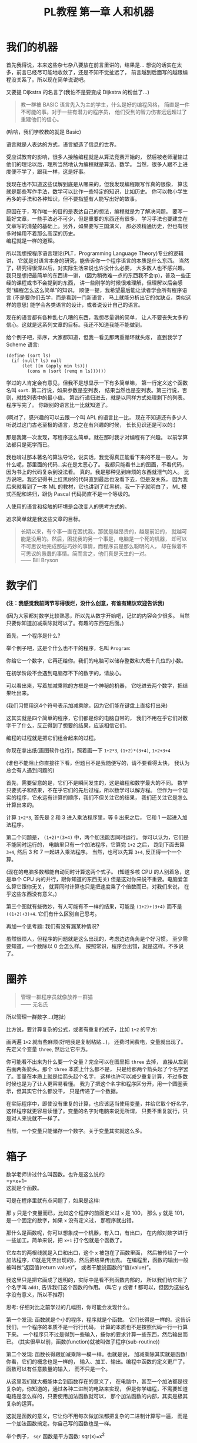 #+TITLE: PL教程 第一章 人和机器


* 我们的机器

首先我得说，本来这些杂七杂八要放在前言里讲的，结果是...
想说的话实在太多，前言已经尽可能地收敛了，还是不知不觉扯远了，
前言越到后面写的越跟编程没关系了。所以现在简单说说吧。

又要提 Dijkstra 的名言了(我怕不是要变成 Dijkstra 的粉丝了...)
#+BEGIN_QUOTE
教一群被 BASIC 语言先入为主的学生，什么是好的编程风格，
简直是一件不可能的事。对于一些有潜力的程序员，
他们受到的智力伤害远远超过了重建他们的信心。
#+END_QUOTE
(哈哈，我们学校教的就是 Basic)

语言就是人表达的方式，语言塑造了信息的世界。

受应试教育的影响，很多人接触编程就是从算法竞赛开始的，
然后被老师灌输过他们的理论以后，理所当然地认为编程就是算法、数学。
当然，很多人跟不上进度便不学了，跟我一样，这是好事。

我现在也不知道这些误解到底是从哪来的，但我发现编程跟写作真的很像，
算法就是那些写作手法，数学可以比作一些特定的知识，比如历史。
你可以教小学生再多的手法和各种知识，但不要指望有人能写出好的故事。

原因在于，写作唯一的目的是表达自己的想法，编程就是为了解决问题。
要写一篇好文章，一些手法必不可少，但是重要的东西还有很多，
学习手法也要建立在文章写的清楚的基础上。另外，如果要写三国演义，
那必须精通历史，但也有很多时候用不着那么高深的历史。\\
编程就是一样的道理。

所以我想按程序语言理论(PLT，Programming Language Theory)专业的逻辑讲，
它就是对语言本身的研究，能告诉你一个程序语言的本质是什么东西。
当然了，研究得很深以后，对实际生活来说也许没什么必要，
大多数人也不感兴趣。我只是想把最简单的东西讲一讲，
(因为稍微难一点的东西我不会:p)，普及一些正经的课程或书不会提到的东西，
讲一些刚学的时候很难理解，但理解以后会感觉“编程怎么这么简单”的知识。
顺便一提，我希望最后能让读者学会所有程序语言
(不是要你们去学，而是看到一门新语言，
马上就能分析出它的优缺点，类似这样的意思)
能学会各类语言的设计，或者说设计自己的语言。

现在的语言都有各种乱七八糟的东西，我想尽量讲的简单，
让人不要丧失太多的信心。这就是这系列文章的目标。我还不知道我能不能做到。

给个例子吧，排序，大家都知道，但我一看见那两重循环就头疼，
直到我学了 Scheme 语言:
#+BEGIN_SRC racket
(define (sort ls)
  (if (null? ls) null
      (let ([m (apply min ls)])
        (cons m (sort (remq m ls))))))
#+END_SRC
学过的人肯定会有意见，但我不是想显示一下有多简单嘛，
第一行定义这个函数名叫 =sort=. 第二行说，如果参数是空列表，
结果当然也是空列表。第三行说，否则，就找列表中的最小值。
第四行递归进去，就是以同样方式处理剩下的列表。程序写完了。
你跟别的语言比一比就知道了。

(啊对了，感兴趣的可以去跟一个叫 APL 的语言比一比，
现在不知道还有多少人听说过这门古老至极的语言，总之在有兴趣的时候，
长长见识还是可以的:)

那是我第一次发现，写程序这么简单。就在那时我才对编程有了兴趣。
以前学算法都只是死学而已。

我也啃过那本著名的算法导论，说实话，我觉得真正能看下来的不是一般人。
为什么呢，那里面的代码...实在是太恶心了。
我都只能看书上的图画，不看代码，因为书上的代码复杂到没法看。
真的。我是那种见到麻烦的东西就泄气的人。
比方说吧，我还记得书上红黑树的代码直到最后也没看下去，但是没关系，
因为我后来就看到了一本 ML 的教材，它也讲到了红黑树，我一下子就明白了，
ML 模式匹配和递归，跟伪 Pascal 代码简直不是一个等级的。

人使用的语言和接触的环境是会改变人的思考方式的。

追求简单就是我这些文章的目标。
#+BEGIN_QUOTE
长期以来，有个事一直在困扰我，那就是越昂贵的，越是前沿的，
就越可能是没用的。然后，困扰我的另一个事是，电脑是一个死的机器，
却可以不可思议地完成那些巧妙的事情，而程序员是那么聪明的人，
却在做着不可思议的愚蠢的事情。简而言之，他们真是天生的一对。\\
—— Bill Bryson
#+END_QUOTE

* 数字们

*(注：我感觉我前两节写得很烂，没什么创意，有谁有建议欢迎告诉我)*

(因为大家都对数学比较熟悉，所以先从数字开始吧，记忆的内容会少很多。
当然只要你知道加减乘除就可以了。有趣的东西在后面。)

首先，一个程序是什么?

举个例子吧，这是个什么也不干的程序，名叫 =Program=:

[[./img/plt1/prog-id.png]]

你给它一个数字，它再还给你。我们的电脑可以储存整数和大概十几位的小数。

在初学阶段不会遇到电脑存不下的数字的，请放心。

[[./img/plt1/simple-calc.png]]

可以看出来，写着加减乘除的方框是一个神秘的机器，
它吃进去两个数字，把结果吐出来。

(我们习惯用这4个符号表示加减乘除，因为它们能在键盘上直接打出来)

这其实就是四个简单的程序，它们都是你的电脑自带的，
我们不用在乎它们对数字干了什么，反正得到了想要的结果，应该相信它们。

编程的过程就是把它们组合起来的过程。

你现在拿出纸(画图软件也行)，照着画一下
=1+2*3=, =(1+2)*(3+4)=, =1+2+3+4=

(谁也不能阻止你直接往下看，但题目不是我随便写的，请不要看得太快，
我认为总会有人遇到问题的)

[[./img/plt1/compound-calc.png]]

首先，需要留意的是，它们不是瞬间发生的，这是编程和数学最大的不同。
数学只要式子和结果，不在乎它们的先后过程，所以数学可以解方程。
但作为一个现实的程序，它永远有计算的顺序，我们不但关注它的结果，
我们还关注它是怎么计算出来的。

计算 =1+2*3=, 首先是 2 和 3 进入乘法程序里，等 6 出来之后，
它和 1 一起进入加法程序。

第二个问题是， =(1+2)*(3+4)= 中，两个加法能否同时运行。
你可以认为，它们是不能同时运行的，
电脑里只有一个加法程序，它算完 =1+2= 之后，
跑到下面去算 =3+4=, 然后 3 和 7 一起进入乘法程序。
当然，也可以先算 =3+4=, 反正得一个一个算。

(现在的电脑多数都能自动同时计算这两个式子。
(知道多核 CPU 的人别着急，这是单个 CPU 内的并行，跟你知道的东西无关)
但是这对你来说不重要。电脑爱怎么算它跟你无关，
就算同时计算也只是把速度乘了个倍数而已，对我们来说，
在乎这些东西没有意义。)

第三个图就有些微妙，有人可能有不一样的结果，可能是 =(1+2)+(3+4)=
而不是 =((1+2)+3)+4=. 它们有什么区别自己思考。

再加一个思考题: 我们有没有漏某种情况?

虽然很烦人，但程序的问题就是这么出现的，考虑边边角角是个好习惯。
至少需要知道，一个数除以 0 会怎么样。
按照常识，程序会出错，就是这样。不多说了。

* 圈养

#+BEGIN_QUOTE
管理一群程序员就像放养一群猫\\
—— 无名氏
#+END_QUOTE
所以管理一群数字...(瞎扯)

比方说，要计算复杂的公式，或者有重复的式子，比如 =1+2= 的平方:

[[./img/plt1/complex-sqr-1+2.png]]

画两遍 =1+2= 就有些麻烦(好吧我是复制粘贴...)，
还费时间费电，变量就出现了。\\
先定义个变量 =three=, 然后让它平方。

[[./img/plt1/sqr-three.png]]

你可能看不出来为什么要一个变量？完全可以在图里把 =three= 去掉，
直接从左到右画两条箭头。那个 =three= 本质上什么都不是，
只是给那两个箭头起了个名字罢了。变量在本质上就是给箭头起个名字，
这样也许可以减少重复计算，不过多数时候也是为了让人更容易看懂。
我为了把这个名字和程序区分开，用一个圆圈表示，但其实它什么都没干，
只是传递了一个数据。

在实际程序中，即使没有重复的计算，也应该适当使用变量，并给它取个好名字，
这样程序就更容易读懂了。变量的名字对电脑来说无所谓，
只要不重复就行，只是对人来说就不一样了。

当然，一个变量只能储存一个数字。关于变量其实就这么多。

* 箱子

数学老师讲过什么叫函数。也许是这么说的:\\
=y=x+1=\\
这就是个函数。

可是在程序里就有点问题了，如果是这样:

[[./img/plt1/wrong-function.png]]

那 =y= 只是个变量而已，比如这个程序的前面定义过 =x= 是 100，
那么 =y= 就是 101，是一个固定的数字，如果 =x= 没有定义过，
那程序就出错。

那什么是函数呢，你可以想象成一个机器，有入口，有出口，
在内部对数字进行一些加工。简单来说，把 =x+1= 打个包就是个函数了。

[[./img/plt1/func-y=x+1.png]]

它左右的两根线就是入口和出口，这个 =x= 被包在了函数里面，
然后被传给了一个加法程序，(1就是凭空出现的)，然后把结果传出去。
在编程里，函数的输出一般被叫做“返回值(return value)”，
或者干脆说函数的“值(value)”。

我这里只是把它画成了透明的，实际中是看不到函数内部的，
所以我们给它贴了个名字叫 =add1=, 告诉我们这个函数的作用。
(叫它 y 或者 f 都可以，但因为这些名字没有意义，所以不推荐)

思考: 仔细对比之前学过的几幅图，你可能会发现什么。

第一个发现: 函数就是个小的程序，程序就是个函数。
它们长得是一样的。这告诉我们，一个程序的本质不是一行行代码，
计算的本质也不是按照代码一行一行算下来。
一个程序只不过是得到一些输入，按你的要求计算一些东西，然后输出而已。
(其实很早以前，函数(function)就被叫做子程序(sub-routine))

第二个发现: 函数长得跟加减乘除一模一样。也就是说，
加减乘除其实就是函数! 你看，它们的概念也是一样的，
输入、加工、输出。编程中函数的定义更广了，函数可以有任意数量的输入，
而不只是一个。

从这里我们就大概能体会到函数存在的意义了，
在电脑中，甚至一个加法都是很复杂的，你知道的，通过各种二进制的电路来实现，
但是你学编程，不需要知道电路是怎么样的，只要使用加法函数就可以，
那个加法函数的内部，其实是极其复杂的运算。

这就是函数的意义，它让你不用每次做加法都把复杂的二进制计算写一遍，
而是一个加法函数搞定。你自己写的函数也是一样。

举个例子， =sqr= 函数是平方函数: sqr(x)=x^2

[[./img/plt1/func-sqr.png]]

这 3 个函数的作者分别是正常人，一个疯狂的黑客，还有一个存心坑你的人，
除了速度快慢，你并不能感觉出什么差异，反正你用的开心就可以。
在写大一些程序的时候，这个作用就体现出来了。

我啰嗦这么多，看起来很简单，可是确实这点容易被忽视。
刚开始学的时候，我们都没有把一块程序提取出来成为一个函数的意识，
我看过的很多代码，比如要算 x^2 并采用了第二种很复杂的做法
(比方说是为了提高一点点效率)，
却不把它写成函数，看过去就是一大堆“...... x ......” 
我要费很大功夫才能看懂他要干嘛。就因为这个，
很多教科书建议大家写注释，就是在旁边注一句“这段代码把x平方”。
可是只要写成函数，函数的名字就充当注释的作用了，这些麻烦就都没了。
这也是函数的用处之一。把小的函数组合起来，最终能够形成一个大型程序，
如果一开始就想着整个大型程序的代码，到最后肯定是脑子一团糟的。

#+BEGIN_QUOTE
需要注意的是，没有哪个好工程师会赞成写一个“摧毁巴克达”的函数。
最基本的职业规范告诉他们，应该去写一个叫“摧毁城市”的函数，
然后把“巴克达”当成这个函数的参数。\\
—— Nathaniel S. Borenstein
#+END_QUOTE

* 降维打击

到现在我只画了图，因为那个图才是程序的含义，
现在确实有这样画画图就可以编程的语言，但我都不满意，
什么时候我有能力了可以考虑编一个这样的语言。
但现在还是只能学要一行一行打代码的语言了。
画图多形象啊，为什么大家都喜欢写代码呢。

(此括号内为扯淡时间，之后遇到这个情况可以返回来看一看，现在还是跳过吧~

当然，肯定还有人想问，为什么我非要用英文不可呢，中文难道不能编程吗。
当然可以，你如果记不住英文，你就直接用中文字打变量名，没人会怪你。
而且，如果记不住语言自带的函数名，你可以直接给它起别名，
举个例子，(我经常这么干，当然对于 =+= 这种早就记住的就不用了)
#+BEGIN_SRC racket
(define 加 +)
#+END_SRC
甚至，你要是觉得几个特殊语法也记不住，你可以复制如下代码去试一下
#+BEGIN_SRC racket
(define-syntax-rule (定义 x ...)
  (define x ...))
(define-syntax-rule (函数 x ...)
  (λ x ...))
(define-syntax-rule (如果 x ...)
  (if x ...))

;; tests
(定义 加 +)
(定义 壹 1)
(定义 加一 (函数 (参数) (加 参数 壹)))

> (加一 壹)
2
;; 此处应有表情包
#+END_SRC
应该能看懂了吧

:)

我费了好大的劲挑出来了这个语言，叫 [[https://www.racket-lang.org][Racket]]，虽然还是不太满意，
但毕竟没有什么明显的缺点，只要不被它的括号吓跑的话...

输入一个数字，Racket 就会原样输出。
#+BEGIN_SRC racket
> 2333
2333
> -123.456
-123.456
#+END_SRC
一般来讲，在电脑上看到这个大于号“>”，后面就是我们要输入的东西，
输入之后按回车，电脑就会在下一行把结果显示出来。
我为了程序看的清楚，如果一行写不下可以换行。

这是加减乘除，你可以试着在键盘上把这4个符号找出来。
#+BEGIN_SRC racket
> (+ 1 2)
3
> (- 3 2)
1
> (* 2 3)
6
> (/ 10 2)
5
> (+ 1 (* 2 3))
7
> (+ (* 1 2)
     (- (/ 4 2) 1))
3
> (+ (+ (+ 1 2) 3) 4)
10
> (+ 1 2 3 4)
10
> (* 1 2 3 4 5)
120
#+END_SRC
首先，加减乘除的格式是统一的，一对括号，括号中第一个是函数名，
后面跟参数，用空格隔开。所以 =(+ 1 2)= 就是数学中的 =(1+2)=\\
函数可以嵌套，比如

[[./img/plt1/complex-arith.png]]

放心，以后不会有这么复杂的式子的。\\
(话说回来，也许代码比画图有个好处，因为代码稍微复杂点就看不清楚，
所以它逼着人们写简单的代码。)

数学中的函数是有优先级的，但 Racket 里没有，而且也不能省略括号或乘号，
也不能多加括号。比如我多加了个括号 =(1)=, 但其中的1的位置应该是一个函数
(比如加减乘除)，但1不是函数，所以会出错。总之，就是完全的死板就对了。

刚开始学编程的时候我也很烦这个，因为打字麻烦死了
(不过相信我，你除非在编一道数学问题，
不然一般是不会遇到这样复杂的数学公式的)。
但现在我居然也开始慢慢欣赏这种死板的写法了，
在我看过很多一大串的、根本搞不懂哪个符号是哪个的数学公式之后。相信我。

最后是 Racket 提供的一个便利的写法，因为连续相加和相乘很常用，
所以加法和乘法可以有任意个参数。

这就是所有的数学内容。

-----

定义变量:
#+BEGIN_SRC racket
> (define abc 123)
> (define this-is-a-variable (+ abc 1))
> abc
123
> this-is-a-variable
124
> (define abc 100)
出错，因为变量不能重复定义
#+END_SRC
定义变量的语法是 =define=, 跟着要定义的变量的名字和它的值。

一个变量名可以是字母或大多数的符号(~+-*/<>?=!%^~ 之类)或数字连在一起，
一般会用英文单词，习惯上中间用横杠(就是减号)隔开，让人看得更清楚。
一个变量名字的左右都要有空格(或换行)隔开，
所以这时的横杠并不会被当成减法函数。

思考: =define= 是函数吗?

那要先看看函数是什么。

一个函数，在调用之前应该先计算它的参数，比如 =(+ (* 1 2) abc)=
(假设 =abc= 还是上面定义过的 123)，程序先计算 =(* 1 2)= 结果是2, =abc=
结果是 123，然后再运行 =(+ 2 123)=

如果 =define= 是函数，那么比如 =(define x ...)= 需要先计算
=x= 的结果，但这时候 =x= 还没有定义。显然是不对的。

=define= 只是一个特殊的语法。它只是定义变量这个动作，
所以它也没有输出，只能单独写作一行。只是格式跟函数长得一样而已。
#+BEGIN_SRC racket
> (define m (define n 100))
出错，因为 define 只是个动作，没有输出
> (+ 1 (define x 100))
出错，同理
#+END_SRC

-----

下面就是自定义函数了。
#+BEGIN_SRC racket
> (λ (x) (+ x 1))
#<procedure>
#+END_SRC
=λ= 开头的式子是一个函数，接下来是一个括号，括号里是参数的名字，
再接下来是函数输出的值。很明显， =λ= 也是个特殊语法。

(不会直接打出 =λ= 的话，可以用 =lambda= 代替，
你在其它地方看到的程序，一般也都会用 =lambda= ，之后就不提这个了)

顺便一提，它会输出 =#<procedure>= 而不是原模原样的
=(λ (x) (+ x 1))=, 就是因为这个函数内部已经看不见了。
因此所有的函数在我们看来，都是一样的 =#<procedure>=

函数也可以有任意个参数，比如
#+BEGIN_SRC racket
> (λ () 1) ;; always 1
#<procedure>
> (λ (x) (* x x)) ;; square (平方)
#<procedure>
> (λ (pi radius) ;; area of circle (圆面积)
    (* pi radius radius))
#<procedure>
#+END_SRC
跟在分号后面，颜色不一样的，是程序的注释，会被计算机忽略，
它们就是专门写给人看的，之后我会用注释来简单解释程序的意思。

上面只是写了几个函数，但就像只写个数字一样，你得把它定义给变量，
不然它并没有被定义，输出以后就消失了。
#+BEGIN_SRC racket
> (define always1
    (λ () 1))
> (define sqr
    (λ (x) (* x x)))
> (define circle-area
    (λ (pi radius)
      (* pi radius radius))) ;; 或者 (* pi (sqr radius))
#+END_SRC
现在我们定义了3个新的变量。

你可能又发现了，定义函数的语法跟定义数字变量是一样的，
只是后面跟数字还是函数的区别。
现在，变量的含义增加了。变量可以储存一个数字或者一个函数。

调用函数也是一样的，括号中第一个是函数，后面跟它们的参数，
你会发现它们和加减乘除的格式是统一的。
#+BEGIN_SRC racket
> (always1)
1
> always1 ;; 注意跟上一个的区别
#<procedure:always1>
> (sqr 3)
9
> sqr ;; 数学上总是用 (sqr x) 表示这个函数，
      ;; 你会发现是多么错误的一个写法，
      ;; 请自己好好思考一下这个问题
#<procedure:sqr>
> (circle-area 3.14 10)
314
;; 等价于直接用 λ 替换
> ((λ (pi radius) ;; 最外面的括号是函数调用
     (* pi radius radius))
   3.14 10)
314
#+END_SRC
就跟数字可以直接写出来，不一定要定义给变量一样，
函数也可以直接写出来用，只是看起来比较复杂。

我们定义和使用一个函数其实是这样的，它们在计算机中都只有一个，
但是存进变量以后，什么时候使用它，变量就把它拿出来，
跟拿出一个数字一样。

[[./img/plt1/define-use-func-sqr.png]]

因为这么画太不方便，所以才画成函数上面贴个名字。

课外知识:\\
有人可能会好奇函数是怎么存进变量里的，答案就是，
变量存的其实还是个数字。\\
比如地球上任意的位置都可以用数字(经纬度)表示，用 GPS 可以定位，
电脑里也是这样。函数也是一段程序，它也是储存在电脑里的，
所以它在电脑里有一个地址，这个地址就像经纬度一样，是个数字。
我们要调用这个函数，只要知道它的地址，就可以找到这段程序，
然后运行，就是这么简单。\\
现在不用在意这些细节问题，等到接触操作系统及以下的底层知识的时候，
会很详细地讲这些东西(说实在底层的知识挺无聊的，还是高级一点的语言有意思)

-----

最后的问题就是，函数参数的名字。

比方说我还是跟计算圆的周长和面积，我把函数再重新列出来。

#+BEGIN_SRC racket
> (define pi 3.1415926)
> (define circle-area ;; 圆的面积
    (λ (pi radius)
      (* pi radius radius)))
> (define circle-circumference ;; 圆的周长
    (λ (pi radius) (* 2 pi radius)))
#+END_SRC
这里出现了3处 =pi=, 但大家都知道这3个 =pi= 没有任何关联，
=circle-area= 和 =circle-circumference= 的参数不会暴露在外面，
所以即使调用 =circle-area= 和 =circle-circumference=
也不会导致 =pi= 被重新定义。

[[./img/plt1/name-conflict.png]]

函数 =circle-area= 和 =circle-circumference=
中定义的 =pi= 都在函数内部，
电脑遵循就近原则，函数内有 =pi= 了，就不去函数外找了。
如果没有，再找函数外的，比如
#+BEGIN_SRC racket
> (define circle-area-v2 ;; another version
    (λ (radius)
      (* pi radius radius)))
> (circle-area-v2 10)
314.15926
#+END_SRC
[[./img/plt1/outer-env.png]]

程序并没有出错，因为我们已经在外层定义过 =pi= 了。
这个函数发现它要使用 =pi=, 但它的参数没有 =pi=,
于是它就到外面去找，发现 =pi= 是 =3.1415926=,
于是使用了这个值。

如果函数外也没定义 =pi=, 那就只能出错了。

可以想一下这样做的好处。很多时候，程序里有很多很多变量，
比如各种常数和各种函数，大一点的程序是很多人一起写的，
每个人都不知道别人到底定义了什么，要阻止重名是不可能的事了。

很容易想到的就是，我使用一个变量(包括调用一个函数)，
如果我定义过了，那就先用我的，不用管别人定义了什么。问题就解决了。

思考: 上面的做法有 bug，不知道你能不能看出来\\
注: 这是一道超级难题。去看看历史就知道它花了科学家多长时间。
直到现在还有些语言有这个问题。比如我现在正在 =emacs= 上写这篇博客，
它用的语言 =emacs-lisp= 就是这样的\\
提示: 调用 =circle-area-v2= 函数。

看看这个函数吧。
#+BEGIN_SRC racket
;; (define pi 3.1415926)
;; (define circle-area-v2
;;   (λ (radius)
;;     (* pi radius radius)))
> (define cylinder-volume ;; 圆柱体积 = 底面积 × 高
    (λ (pi radius height) ;; 这个 pi 会覆盖外界的 pi
      (* (circle-area-v2 radius) height)))
> (cylinder-volume 3.14 1 1)
3.1415926 ? 3.14 ?
#+END_SRC
现在的问题来了, =circle-area-v2= 中的 =pi= 到底是哪个 =pi=,
是最外层的常数，还是 =cylinder-volume= 的参数?

(你最好拿张纸把这几个函数抄一下，在纸上打打草稿，
不然光看要晕倒的)

先讲现在已经抛弃了的方法。

照我们前面的解释，调用 =(cylinder-volume 3.14 1 1)= 之后，
离 =circle-area-v2= 更近的 =pi= 变成了 =3.14=, 
而不是外界的 =3.1415926=, 所以结果是 =3.14=.

或者，因为 =circle-area-v2= 是 =(λ (radius) (* pi radius radius))=,
所以把 =circle-area-v2= 用它的值代换, =cylinder-volume= 就等价于
#+BEGIN_SRC racket
(λ (pi radius height)
  (* (* pi radius radius)
     height))
#+END_SRC
所以答案就还是神奇地变成了 =3.14=.

所以许多最古老的语言就都是这么做的，因为看起来理所当然。

但理所当然是不行的，对一个语言来说，实用才是关键。
所以还要看看它靠不靠谱。比如 =circle-area-v2=
是我写的，我为了方便，定义了个变量 =pi=,
然后在 =circle-area-v2= 里用了 =pi=, 然后把代码发给了你，
你上来就写了个 =cylinder-volume=, 你看了看，
=circle-area-v2= 只有一个参数 =radius=,
也就是说圆的面积只跟输入的半径有关。所以我如果一直输入半径为 =1=,
结果也应该永远是个定值 =(circle-area-v2 1)=, 即 3.1415926。
结果发现 =(cylinder-volume 3.1415926 1 1)= 是 3.1415926,
=(cylinder-volume 3.14 1 1)= 是 3.14，很不对是吧。
都是 =(circle-area-v2 1)=, 结果居然不一样。这还怎么写代码。

那我也很不爽啊，我好好地定义了个 =pi=, 结果被你的给覆盖了。

(可能有人觉得，没人会在 =cylinder-volume= 里定义 =pi= 却不用，
那我大不了就用一下呗，比如我要一个高就为 =pi= 的圆柱。\\
非常实际的例子暂时举不出，但真的太多太多了，
但我暂时真的想不出来这种难度的例子了/(ㄒoㄒ)/~~)

总归事实已经证明了，这对一门语言带来的几乎都是灾难。

于是有人提出来，我们说“最近的变量”，不应该是在使用的时候最近，
而是在定义的时候最近。 =circle-area-v2= 在定义时,
=pi= 就是 3.1415926，这才应该是离它最近的那个 =pi=,
那它就应该保存那个 =pi=, 它的 =pi= 就应该一直是 3.1415926，
而不会随着使用时外界的 =pi= 而变化。

现在一个函数不只包含一段程序了，它还要包含它定义的时候，
所有用到的变量存放在哪里(地址)。
#+BEGIN_SRC racket
> (λ (...) ...)
#<procedure>
#+END_SRC
现在能理解为什么函数只会显示个 =#<procedure>= 了吧。

函数里包含了一堆东西，没法把它显示出来，只能用个 procedure 糊弄你一下。
但这确实就是函数的全部了。

[[./img/plt1/scoping-explain.png]]

现在再看看我们画的图(伟大的美术作品...)，就不会出现这种问题。
很清楚，我们画下这个函数的时候，就已经确定了所有变量的来源。
实际上在图中，完全可以把变量的名字去掉，只画没有名字的圆圈就行，
因为使用变量不需要通过名字，只需要知道它在哪就可以(前面所说的地址)，
这就向机器语言又进了一步。

对于想知道术语，去网上查资料的人:
现在的做法叫静态作用域(static scoping)或词法作用域(lexical scoping)，
过去的做法叫动态作用域(dynamic scoping)。
因为过去变量是在函数调用的时候找的，是“动态”查找的。
现在定义时候变量就确定了，是“静态”的。

* 习题: 找规律
  :PROPERTIES:
  :CUSTOM_ID: intro-add-what
  :END:

这节是前面的一个复习。写几个简单的函数。
#+BEGIN_SRC racket
(define add-chip
  (λ (x)
    (+ 1 (* 10 x))))
;; test
> (add-chip 666)
6661
#+END_SRC
这个函数把一个数字的末尾加一个1。因为1就像一根薯条一样，所以起名为
=add-chip= (我要装作一本正经的样子)

同理，你可以想到我要干什么事
#+BEGIN_SRC racket
(define add-pie
  (λ (x)
    (+ 0 (* 10 x))))
(define add-peanut
  (λ (x)
    (+ 8 (* 10 x))))
;; test
> (add-chip (add-pie (add-peanut 0)))
801 ;; 请自己想象一下函数调用的图像
#+END_SRC
(这应该是个容易让你变胖的甜点)

当然，你也可以写出更多这样的函数，但是写的多了，
你可能就发现你在写很多重复的东西，因为这些函数都是
=(λ(x) (+ ? (* 10 x)))=.
注意，复制粘贴不是什么好办法，我们可以写出一个通用的函数来代替它们。
#+BEGIN_SRC racket
(define add-what
  (λ (what x)
    (+ what (* 10 x))))
;; test
> (add-what 1 666)
6661
#+END_SRC
请仔细体会一下这个函数是怎么写出来的，我们把会变的部分写成了一个参数。

请画一下下面这幅图像，最好把3个函数画在一条水平线上，
要求是画得尽量好看。
#+BEGIN_SRC racket
> (add-what 1 (add-what 0 (add-what 8 111)))
______ ;; 请填空，3个数字的顺序注意不要反了
#+END_SRC
当然，这个函数是通用了，但是代码变麻烦了，那么也很简单，
用这个函数定义之前的3个函数就行了。
把之前的定义修改成如下
#+BEGIN_SRC racket
(define add-chip
  (λ (x)
    (add-what 1 x)))
(define add-pie
  (λ (x)
    (add-what 0 x)))
(define add-peanut
  (λ (x)
    (add-what 8 x)))
#+END_SRC
这些定义看起来会比原来的简单一些。

请再次体会一遍这个思路。

首先，我们知道如何在一个数后面加一个数字，
这种数学知识是底层的细节，在写代码的时候，最好总是假设别人不会这个细节，
比如别人对数学一无所知。嗯...

所以我们写了一个通用的函数 =add-what= 来表示这个细节，
这样只需要调用它就可以了。然后直接使用它也可以，
如果有些参数使用得比较频繁，那就自己再定义几个特殊的函数，
=add-chip=, =add-pie=, =add-peanut=.

其实编程基本上都是在干这种事。从最底层开始，逻辑元件把二极管三极管
什么的物理知识隐藏起来了，集成电路把逻辑知识隐藏起来了，
操作系统把硬件隐藏起来了，而我们用的语言又把系统级别的操作隐藏起来了。
就这样一层一层，让我们更关注于我们要写的程序，
而不是底层的这些东西如何工作。

这有一个名词，叫做“抽象(abstraction)”。

这里的抽象不是指让人难理解，相反，它指的是把底层复杂的东西隐藏起来，
比如，完全不会数学的人也能调用 =add-what=,
他会发现他的数后面神奇地添加上了另一个数字；完全不懂电路的人也会玩电脑；
也有许多不懂物理的 3D 游戏程序员......
我们不知道它们内部是什么，但不知道这些对我们没有影响，甚至更方便了。
理解抽象是怎么回事也可以算是编程的内功吧。

* 在 Racket 中玩耍
  :PROPERTIES:
  :CUSTOM_ID: play-with-racket
  :END:

这章讲如何安装 Racket，懒得搞这些东西的话可以直接跳过。

我故意跟别的教材不一样，其它的书都先让人安装各种软件，
这样就可以在电脑上一边看书一边试验了，这是好事。
但是，我发现一直待在电脑前，让我养成了一个很坏的习惯:
当我思路还没理清楚时，就迫不及待地想到哪写到哪，
最后把整个程序搞得很糟，只能反复找 bug。相反，
如果我手头没有电脑，我就只能在纸上打草稿，
草稿就不那么容易随便修改，所以必须让程序在脑子里完全成型了再写下来，
最后把它打到电脑里，一次性就是完全正确的。

电脑本来就只是辅助你运行程序的，如果自己没有完全理清思路，
就不要指望电脑能得出正确的结果。

还要说的是，你用什么样的电脑，什么操作系统，你的打字速度，
都是完全没有关系的。一定要用你最熟悉的操作系统，
或者你的朋友/同学/同事用啥你就用啥。
我看到有些教程一上来就让你装 Linux 和各种开发环境，
有人折腾半天还没开始编程，感觉自己连电脑也不会用，还是别想着编程了，
这真的是很糟糕的。(但是如果你还在用 Windows XP，我无法保证你能安装，
因为 XP 实在太老了，现在几乎装不了什么软件了，建议换个新操作系统吧，
我也不知道为什么在中国还有一些人在用这么老的东西。)

首先，Racket 官网是这个 [[https://www.racket-lang.org]]，
你也可以直接去下载页面 [[https://download.racket-lang.org]]，
默认下载就可以。如果你不熟悉，一路默认安装就可以，
安装完以后你的桌面上就会出现 DrRacket 的快捷方式了。
(像我一样用 Ubuntu 的可以直接通过 apt 安装 =sudo apt install racket=, 
DrRacket 会添加在你的应用里面。
当然也可以用 Emacs 来编辑 Racket，我一直用的是 racket-mode，
自己稍稍配置一下 paredit-mode 什么的，用起来还是挺舒服的。)

打开 DrRacket 以后，首先就在文件第一行打上 =#lang racket= ，
然后在后面就可以写代码了。具体不会操作的请直接上网搜，
“如何安装/使用 DrRacket”

然后一定要记得切换到英文输入法，因为中英文的标点符号都是不一样的。

接下来就可以玩耍了。

在 *定义窗口(definition window)* 写一些变量定义，
然后点屏幕右上角的 run 或者按 F5，就可以运行定义的内容，
然后在 *交互窗口(interaction window)* 输入一些东西的计算。
(具体怎么操作网上有详细教程，我懒得说了)

总共就这些要讲的，但如果你觉得不够，我就再说一些杂七杂八的内容。
这些就别记了，知不知道都无所谓，就当了解一下了。

先说一些数字计算
#+BEGIN_SRC racket
> (/ 7 3)
7/3
> (/ 7 3.0)
2.3333333333333335
> (expt 2 100) ;; the 100th power of 2
10715086071862673209484250490600018105614048117055336074437503883703510511249361224931983788156958581275946729175531468251871452856923140435984577574698574803934567774824230985421074605062371141877954182153046474983581941267398767559165543946077062914571196477686542167660429831652624386837205668069376
> (sqrt 2) ;; square root
1.4142135623730951
> (cos (/ pi 3))
0.5000000000000001
> (exact->inexact 7/3)
2.3333333333333335
> (inexact->exact 2.3333333333333335)
5254199565265579/2251799813685248
> 1.23e5
123000.0
> 2e20
2e+20
> 2e-4
0.0002
#+END_SRC
1. Racket 支持分数表示，分子和分母只能是整数。
2. 如果是小数运算，结果也是小数，但小数计算的最后几位会不精确。
3. 乘方函数和平方根函数
4. Racket 提供了三角函数和 =pi= 的定义，对，前面我们自己定义的 =pi=
   离我们更近，所以把 Racket 提供的给覆盖了。
5. 接下来两个函数是在精确值(整数、分数)和不精确值(小数)之间转换的。
6. 一个数后面紧跟“e”再加一个整数表示科学计数法，
   比如 =1.23e5= 就是 1.23×10^5

还有很多各种各样的变量和函数可以使用，好奇的人请上网搜索或查[[https://docs.racket-lang.org/reference/generic-numbers.html][官方文档]]，
虽然我觉得如果是初学的话可能看不懂...

最后，既然已经没的讲了，我就随便编一个 =sqrt= 函数，
自己实现一个简单的开平方根的函数。我实在不想推导数学公式，
你们会什么方法就用什么方法吧。

比如我们要求 $\sqrt{a}$ ，我们设 $f(x)=\cfrac{a+x^2}{2x}$ ，
然后随便取一个初始值，比如 1，然后一直调用 $f$ ，就像
$f(f(f(...f(1))))$ ，得到的结果就会越来越接近于 $\sqrt{a}$ 。
(公式显示不出来的请反馈给我)

因为我们现在还没学更多的内容，我们只能让 =f= 接受两个参数，
=a= 和 =x= ，所以
#+BEGIN_SRC racket
(define f
  (λ (a x)
    (/ (+ a (sqr x))
       (* 2 x))))
#+END_SRC
然后 =sqrt= 函数也很简单了，就是一直调用 =f= 而已
#+BEGIN_SRC racket
(define sqrt
  (λ (a)
    (f a (f a (f a (f a (f a 1)))))))
;; tests
> (sqrt 4)
926510094425921/463255047212960
> (exact->inexact (sqrt 4))
2.000000000000002
> (exact->inexact (sqrt 2))
1.4142135623730951
#+END_SRC
可以看得出来，对于比较小的数，结果还是比较准确的。

比较有意思的一点就是虽然 =f= 接受两个参数，但它们是有主次之分的，
=a= 只是一个附加的材料，而 =x= 像是主要的产品，一直顺着 =f= 流动。
你可以自己画一下图试试。

* 习题

目标: 能看懂这一章提到的语法，自己随便想几个简单的函数写一写。

安装了 Racket 的人一定要亲手打代码啊

自己写一遍平方函数，在省略号中填空
#+BEGIN_SRC racket
(define sqr
  ....)
#+END_SRC
同样，3次方和4次方
#+BEGIN_SRC racket
(define cube ;; 3次方
  ....)
(define power4-v1 ;; 4次方，版本1，只用乘法
  ....)
(define power4-v2 ;; 版本2，用 sqr 函数
  ....)
#+END_SRC
(如果有谁想出来了4次方更好的名字，请告诉我一声)

测试一下
#+BEGIN_SRC racket
> (cube 0)
0
> (cube 1.234)
1.879080904
> (cube 10000)
1000000000000
> (cube -10)
-1000
......
......
;; 正数、负数、整数、小数
;; power4 同理
#+END_SRC
虽然现在代码简单，这种测试确实没必要，
这只是教你一个测试的好习惯，不要漏了什么\\
(但其实说不定就发现自己哪里打错了)

把下面代码的图画出来
#+BEGIN_SRC racket
> (power4-v1 3)
81
> (power4-v2 3)
81
#+END_SRC
附加题: 假设每次乘法的时间相同，函数调用不需要时间，
能看出效率的差异吗(就相当于比较乘法次数)? 
如果是 =power8=, =power16=... 呢?

数学好的人很快就明白了吧，以后写了通用的乘方函数，
再来详细地讨论这个问题。

-----

还有一个值得深思的问题。

来看一下这个函数
#+BEGIN_SRC racket
(define run-forever
  (λ ()
    (run-forever)))
#+END_SRC
你可以试验一下，请务必记得 DrRacket 的右上角 Run 按钮的边上，
有个按钮叫 Stop。

上面这个是下一章会讲的内容

最后是一个大概下下下章会讲的内容，很有趣的东西，先随便剧透一点。

既然函数可以像数字一样传递，那是不是也可以作为函数的参数和返回值呢

举个例子，
#+BEGIN_SRC racket
(define value-at-100
  (λ (f)
    (f 100)))
#+END_SRC
我们可以这样使用
#+BEGIN_SRC racket
> (value-at-100 sqr)
10000
#+END_SRC
这会有点颠覆你的想象，用它可以干很多有趣的事。

又是个无限循环
#+BEGIN_SRC racket
> ((λ (x) (x x))
   (λ (x) (x x)))
#+END_SRC
手动模拟一下吧，应该会发现每次调用完了都是不变的，所以会无限循环。

函数组合
#+BEGIN_SRC racket
(define compose
  (λ (f g)
    (λ (x)
      (f g x))))
(define add1-and-sqr
  (compose sqr add1))
> (add1-and-sqr 4)
25
;; 相当于 (sqr (add1 4))
#+END_SRC
哈哈，现在看不懂无所谓，注意 =compose= 里的第一个 =λ=
是定义为 =compose= 的这个函数，第二个 =λ= 是函数输出的值。

这只是最简单的。你信不信只用函数就可以实现数学的一切？
从数字开始到各种数学运算，甚至逻辑运算(如果、与、或等)都能变成一个函数。
感兴趣的参见 Church Decoding

剧透有点多了，就到这里了。

(评论系统不太靠谱，我又删掉了，以后看情况再加吧)